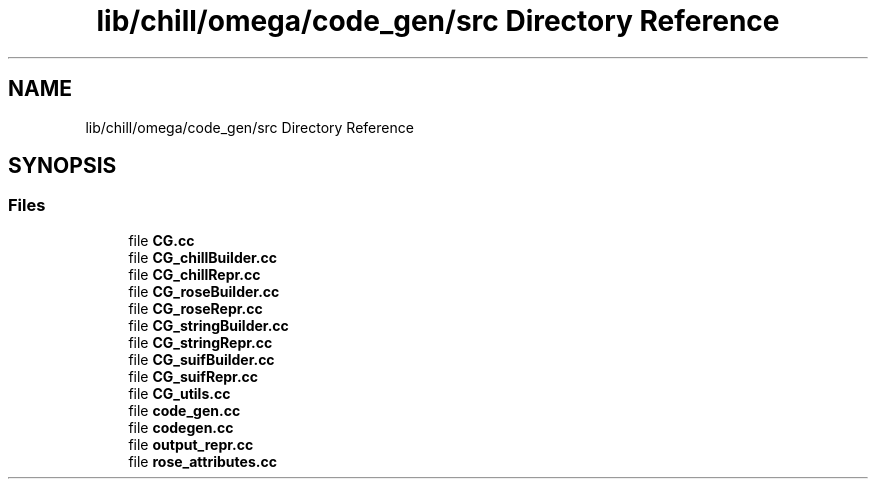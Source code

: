 .TH "lib/chill/omega/code_gen/src Directory Reference" 3 "Sun Jul 12 2020" "My Project" \" -*- nroff -*-
.ad l
.nh
.SH NAME
lib/chill/omega/code_gen/src Directory Reference
.SH SYNOPSIS
.br
.PP
.SS "Files"

.in +1c
.ti -1c
.RI "file \fBCG\&.cc\fP"
.br
.ti -1c
.RI "file \fBCG_chillBuilder\&.cc\fP"
.br
.ti -1c
.RI "file \fBCG_chillRepr\&.cc\fP"
.br
.ti -1c
.RI "file \fBCG_roseBuilder\&.cc\fP"
.br
.ti -1c
.RI "file \fBCG_roseRepr\&.cc\fP"
.br
.ti -1c
.RI "file \fBCG_stringBuilder\&.cc\fP"
.br
.ti -1c
.RI "file \fBCG_stringRepr\&.cc\fP"
.br
.ti -1c
.RI "file \fBCG_suifBuilder\&.cc\fP"
.br
.ti -1c
.RI "file \fBCG_suifRepr\&.cc\fP"
.br
.ti -1c
.RI "file \fBCG_utils\&.cc\fP"
.br
.ti -1c
.RI "file \fBcode_gen\&.cc\fP"
.br
.ti -1c
.RI "file \fBcodegen\&.cc\fP"
.br
.ti -1c
.RI "file \fBoutput_repr\&.cc\fP"
.br
.ti -1c
.RI "file \fBrose_attributes\&.cc\fP"
.br
.in -1c
